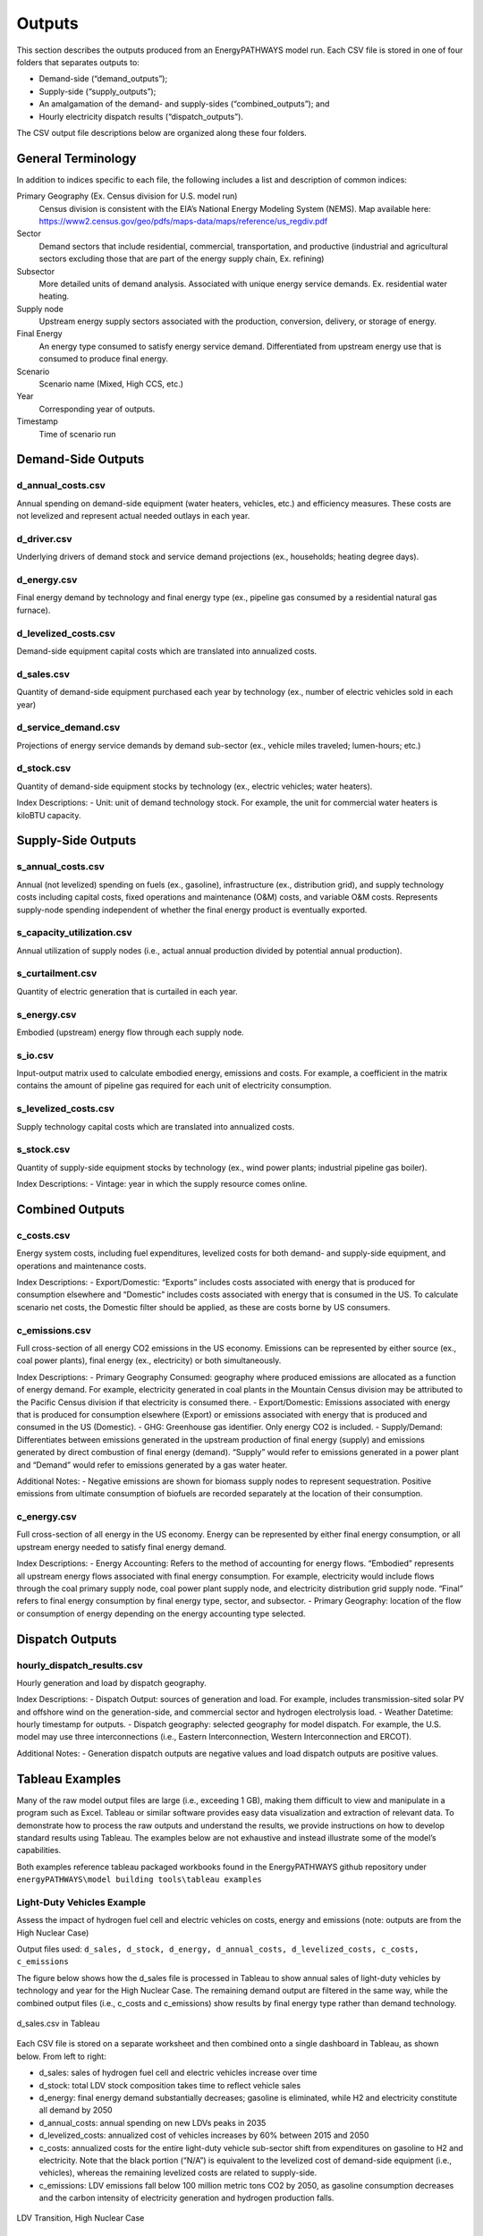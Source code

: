 =======
Outputs
=======

This section describes the outputs produced from an EnergyPATHWAYS model run. Each CSV file is stored in one of four folders that separates outputs to:

- Demand-side (“demand_outputs”);
- Supply-side (“supply_outputs”);
- An amalgamation of the demand- and supply-sides (“combined_outputs”); and
- Hourly electricity dispatch results (“dispatch_outputs”).

The CSV output file descriptions below are organized along these four folders.

General Terminology
===================

In addition to indices specific to each file, the following includes a list and description of common indices:

Primary Geography (Ex. Census division for U.S. model run)
  Census division is  consistent with the EIA’s National Energy Modeling System (NEMS). Map available here: https://www2.census.gov/geo/pdfs/maps-data/maps/reference/us_regdiv.pdf

Sector
  Demand sectors that include residential, commercial, transportation, and productive (industrial and agricultural sectors excluding those that are part of the energy supply chain, Ex. refining)

Subsector
  More detailed units of demand analysis. Associated with unique energy service demands. Ex. residential water heating.

Supply node
  Upstream energy supply sectors associated with the production, conversion, delivery, or storage of energy.

Final Energy
  An energy type consumed to satisfy energy service demand. Differentiated from upstream energy use that is consumed to produce final energy.

Scenario
  Scenario name (Mixed, High CCS, etc.)

Year
  Corresponding year of outputs.
  
Timestamp
  Time of scenario run

Demand-Side Outputs
===================

d_annual_costs.csv
------------------

Annual spending on demand-side equipment (water heaters, vehicles, etc.) and efficiency measures. These costs are not levelized and represent actual needed outlays in each year.

d_driver.csv
------------

Underlying drivers of demand stock and service demand projections (ex., households; heating degree days). 

d_energy.csv
------------

Final energy demand by technology and final energy type (ex., pipeline gas consumed by a residential natural gas furnace).

d_levelized_costs.csv
---------------------

Demand-side equipment capital costs which are translated into annualized costs.

d_sales.csv
-----------

Quantity of demand-side equipment purchased each year by technology (ex., number of electric vehicles sold in each year)

d_service_demand.csv
--------------------

Projections of energy service demands by demand sub-sector (ex., vehicle miles traveled; lumen-hours; etc.)

d_stock.csv
-----------

Quantity of demand-side equipment stocks by technology (ex., electric vehicles; water heaters).

Index Descriptions:
- Unit: unit of demand technology stock. For example, the unit for commercial water heaters is kiloBTU capacity. 

Supply-Side Outputs
===================

s_annual_costs.csv
------------------

Annual (not levelized) spending on fuels (ex., gasoline), infrastructure (ex., distribution grid), and supply technology costs including capital costs, fixed operations and maintenance (O&M) costs, and variable O&M costs.  Represents supply-node spending independent of whether the final energy product is eventually exported.

s_capacity_utilization.csv
--------------------------

Annual utilization of supply nodes (i.e., actual annual production divided by potential annual production).

s_curtailment.csv
-----------------

Quantity of electric generation that is curtailed in each year.

s_energy.csv
------------

Embodied (upstream) energy flow through each supply node. 

s_io.csv
--------

Input-output matrix used to calculate embodied energy, emissions and costs. For example, a coefficient in the matrix contains the amount of pipeline gas required for each unit of electricity consumption. 

s_levelized_costs.csv
---------------------

Supply technology capital costs which are translated into annualized costs.

s_stock.csv
-----------

Quantity of supply-side equipment stocks by technology (ex., wind power plants; industrial pipeline gas boiler).

Index Descriptions:
- Vintage: year in which the supply resource comes online.

Combined Outputs
===================

c_costs.csv
-----------

Energy system costs, including fuel expenditures, levelized costs for both demand- and supply-side equipment, and operations and maintenance costs.

Index Descriptions:
- Export/Domestic: “Exports” includes costs associated with energy that is produced for consumption elsewhere and “Domestic” includes costs associated with energy that is consumed in the US.  To calculate scenario net costs, the Domestic filter should be applied, as these are costs borne by US consumers.

c_emissions.csv
---------------

Full cross-section of all energy CO2 emissions in the US economy. Emissions can be represented by either source (ex., coal power plants), final energy (ex., electricity) or both simultaneously.

Index Descriptions:
- Primary Geography Consumed: geography where produced emissions are allocated as a function of energy demand. For example, electricity generated in coal plants in the Mountain Census division may be attributed to the Pacific Census division if that electricity is consumed there.
- Export/Domestic: Emissions associated with energy that is produced for consumption elsewhere (Export) or emissions associated with energy that is produced and consumed in the US (Domestic).
- GHG: Greenhouse gas identifier. Only energy CO2 is included.
- Supply/Demand: Differentiates between emissions generated in the upstream production of final energy (supply) and emissions generated by direct combustion of final energy (demand).  “Supply” would refer to emissions generated in a power plant and “Demand” would refer to emissions generated by a gas water heater.

Additional Notes:
- Negative emissions are shown for biomass supply nodes to represent sequestration. Positive emissions from ultimate consumption of biofuels are recorded separately at the location of their consumption.

c_energy.csv
------------

Full cross-section of all energy in the US economy. Energy can be represented by either final energy consumption, or all upstream energy needed to satisfy final energy demand.

Index Descriptions:
- Energy Accounting: Refers to the method of accounting for energy flows. “Embodied” represents all upstream energy flows associated with final energy consumption. For example, electricity would include flows through the coal primary supply node, coal power plant supply node, and electricity distribution grid supply node.  “Final” refers to final energy consumption by final energy type, sector, and subsector. 
- Primary Geography: location of the flow or consumption of energy depending on the energy accounting type selected.

Dispatch Outputs
===================

hourly_dispatch_results.csv
---------------------------

Hourly generation and load by dispatch geography.

Index Descriptions:
- Dispatch Output: sources of generation and load. For example, includes transmission-sited solar PV and offshore wind on the generation-side, and commercial sector and hydrogen electrolysis load. 
- Weather Datetime: hourly timestamp for outputs. 
- Dispatch geography: selected geography for model dispatch. For example, the U.S. model may use three interconnections (i.e., Eastern Interconnection, Western Interconnection and ERCOT).
 
Additional Notes:
- Generation dispatch outputs are negative values and load dispatch outputs are positive values.

Tableau Examples
================
Many of the raw model output files are large (i.e., exceeding 1 GB), making them difficult to view and manipulate in a program such as Excel. Tableau or similar software provides easy data visualization and extraction of relevant data. To demonstrate how to process the raw outputs and understand the results, we provide instructions on how to develop standard results using Tableau. The examples below are not exhaustive and instead illustrate some of the model’s capabilities.

Both examples reference tableau packaged workbooks found in the EnergyPATHWAYS github repository under ``energyPATHWAYS\model building tools\tableau examples``

Light-Duty Vehicles Example
---------------------------

Assess the impact of hydrogen fuel cell and electric vehicles on costs, energy and emissions (note: outputs are from the High Nuclear Case)

Output files used: ``d_sales, d_stock, d_energy, d_annual_costs, d_levelized_costs, c_costs, c_emissions``

The figure below shows how the d_sales file is processed in Tableau to show annual sales of light-duty vehicles by technology and year for the High Nuclear Case. The remaining demand output are filtered in the same way, while the combined output files (i.e., c_costs and c_emissions) show results by final energy type rather than demand technology.

.. figure::  images/sales.csv_in_tableau.png
   :align: center

   d_sales.csv in Tableau

Each CSV file is stored on a separate worksheet and then combined onto a single dashboard in Tableau, as shown below. From left to right:

- d_sales: sales of hydrogen fuel cell and electric vehicles increase over time
- d_stock: total LDV stock composition takes time to reflect vehicle sales
- d_energy: final energy demand substantially decreases; gasoline is eliminated, while H2 and electricity constitute all demand by 2050
- d_annual_costs: annual spending on new LDVs peaks in 2035
- d_levelized_costs: annualized cost of vehicles increases by 60% between 2015 and 2050
- c_costs: annualized costs for the entire light-duty vehicle sub-sector shift from expenditures on gasoline to H2 and electricity. Note that the black portion (“N/A”) is equivalent to the levelized cost of demand-side equipment (i.e., vehicles), whereas the remaining levelized costs are related to supply-side. 
- c_emissions: LDV emissions fall below 100 million metric tons CO2 by 2050, as gasoline consumption decreases and the carbon intensity of electricity generation and hydrogen production falls.

.. figure::  images/LDV_transition_high_nuclear_case.png
   :align: center

   LDV Transition, High Nuclear Case

Light-Duty Vehicles Example
---------------------------

Compare U.S. economy-wide, energy-related CO2 emissions between Reference Case and High Nuclear Case across multiple perspectives

Output files used: ``c_emissions``

The figure below shows how to calculate annual emissions by scenario and year along three different dimensions: (a) final energy type; (b) end-use sector; and (c) supply node.

.. figure::  images/emissions.csv_in_tableau.png
   :align: center

   c_emissions.csv in Tableau

The summary of emissions results is shown below.

.. figure::  images/energy-related_CO2_emissions.png
   :align: center
   
   Energy-related CO2 emissions, Reference and Nuclear Cases
